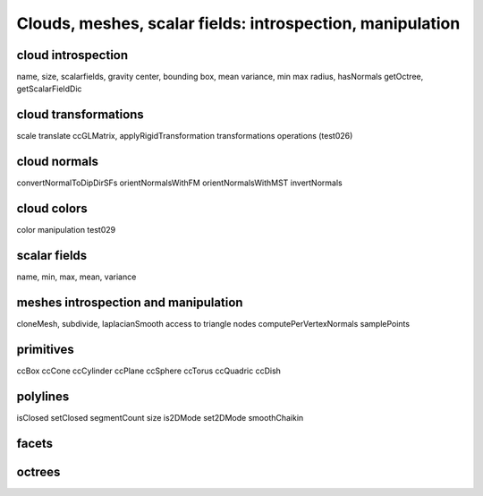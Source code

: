 
==========================================================
Clouds, meshes, scalar fields: introspection, manipulation
==========================================================

cloud introspection
-------------------

name, size, scalarfields, gravity center, bounding box, mean variance, min max
radius, hasNormals getOctree, getScalarFieldDic

cloud transformations
---------------------

scale translate ccGLMatrix, applyRigidTransformation
transformations operations (test026)

cloud normals
-------------
convertNormalToDipDirSFs orientNormalsWithFM orientNormalsWithMST
invertNormals

cloud colors
------------

color manipulation test029

scalar fields
-------------
name, min, max, mean, variance

meshes introspection and manipulation
-------------------------------------

cloneMesh, subdivide, laplacianSmooth
access to triangle nodes
computePerVertexNormals
samplePoints

primitives
----------
ccBox ccCone ccCylinder ccPlane ccSphere ccTorus ccQuadric ccDish

polylines
---------
isClosed setClosed segmentCount size is2DMode set2DMode smoothChaikin

facets
------

octrees
-------